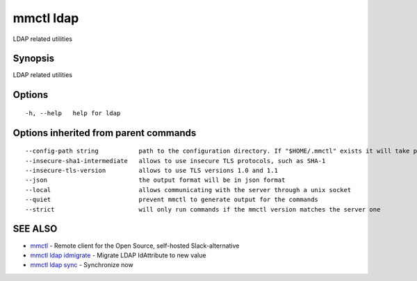 .. _mmctl_ldap:

mmctl ldap
----------

LDAP related utilities

Synopsis
~~~~~~~~


LDAP related utilities

Options
~~~~~~~

::

  -h, --help   help for ldap

Options inherited from parent commands
~~~~~~~~~~~~~~~~~~~~~~~~~~~~~~~~~~~~~~

::

      --config-path string           path to the configuration directory. If "$HOME/.mmctl" exists it will take precedence over the default value (default "$XDG_CONFIG_HOME")
      --insecure-sha1-intermediate   allows to use insecure TLS protocols, such as SHA-1
      --insecure-tls-version         allows to use TLS versions 1.0 and 1.1
      --json                         the output format will be in json format
      --local                        allows communicating with the server through a unix socket
      --quiet                        prevent mmctl to generate output for the commands
      --strict                       will only run commands if the mmctl version matches the server one

SEE ALSO
~~~~~~~~

* `mmctl <mmctl.rst>`_ 	 - Remote client for the Open Source, self-hosted Slack-alternative
* `mmctl ldap idmigrate <mmctl_ldap_idmigrate.rst>`_ 	 - Migrate LDAP IdAttribute to new value
* `mmctl ldap sync <mmctl_ldap_sync.rst>`_ 	 - Synchronize now


